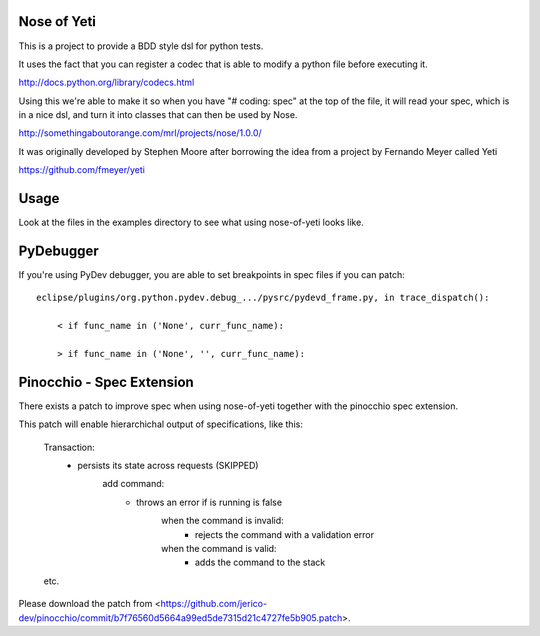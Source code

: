 Nose of Yeti
============

This is a project to provide a BDD style dsl for python tests.

It uses the fact that you can register a codec that is able to modify a python file before executing it.

http://docs.python.org/library/codecs.html

Using this we're able to make it so when you have "# coding: spec" at the top of the file, it will read your spec, which is in a nice dsl, and turn it into classes that can then be used by Nose.

http://somethingaboutorange.com/mrl/projects/nose/1.0.0/

It was originally developed by Stephen Moore after borrowing the idea from a project by Fernando Meyer called Yeti

https://github.com/fmeyer/yeti

Usage
=====

Look at the files in the examples directory to see what using nose-of-yeti looks like.

PyDebugger
==========

If you're using PyDev debugger, you are able to set breakpoints in spec files if you can patch::

    eclipse/plugins/org.python.pydev.debug_.../pysrc/pydevd_frame.py, in trace_dispatch():

        < if func_name in ('None', curr_func_name):

        > if func_name in ('None', '', curr_func_name):

Pinocchio - Spec Extension
==========================

There exists a patch to improve spec when using nose-of-yeti together with the pinocchio spec extension.

This patch will enable hierarchichal output of specifications, like this:

    Transaction:
      - persists its state across requests (SKIPPED)
         add command:
          - throws an error if is running is false
             when the command is invalid:
              - rejects the command with a validation error
             when the command is valid:
              - adds the command to the stack

    etc.

Please download the patch from <https://github.com/jerico-dev/pinocchio/commit/b7f76560d5664a99ed5de7315d21c4727fe5b905.patch>.
